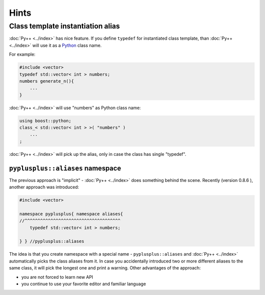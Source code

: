 =====
Hints
=====

----------------------------------
Class template instantiation alias
----------------------------------

:doc:`Py++ <../index>` has nice feature. If you define ``typedef`` for instantiated class
template, than :doc:`Py++ <../index>` will use it as a `Python`_ class name.

For example:

.. code-block:: c++

  #include <vector>
  typedef std::vector< int > numbers;
  numbers generate_n(){
      ...
  }

:doc:`Py++ <../index>` will use "numbers" as Python class name:

.. code-block:: c++

  using boost::python;
  class_< std::vector< int > >( "numbers" )
      ...
  ;

:doc:`Py++ <../index>` will pick up the alias, only in case the class has single "typedef".

``pyplusplus::aliases`` namespace
---------------------------------

The previous approach is "implicit" - :doc:`Py++ <../index>` does something behind the scene.
Recently (version 0.8.6 ), another approach was introduced:

.. code-block:: c++

  #include <vector>

  namespace pyplusplus{ namespace aliases{
  //^^^^^^^^^^^^^^^^^^^^^^^^^^^^^^^^^^^^^
      typedef std::vector< int > numbers;

  } } //pyplusplus::aliases

The idea is that you create namespace with a special name - ``pyplusplus::aliases``
and :doc:`Py++ <../index>` automatically picks the class aliases from it. In case you accidentally
introduced two or more different aliases to the same class, it will pick the
longest one and print a warning. Other advantages of the approach:

* you are not forced to learn new API

* you continue to use your favorite editor and familiar language

.. _`Boost.Python`: http://www.boost.org/libs/python/doc/index.html
.. _`Python`: http://www.python.org
.. _`GCC-XML`: http://www.gccxml.org

